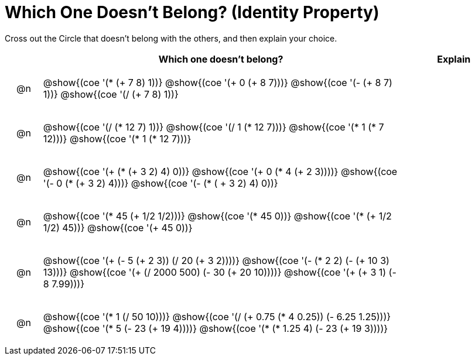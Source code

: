 [.landscape]
= Which One Doesn't Belong? (Identity Property)

Cross out the Circle that doesn't belong with the others, and then explain your choice.

++++
<style>
div.circleevalsexp { width: auto; }

/* for table cells with immediate .content children, which have immediate
 * .paragraph children: use flex to space them evenly and center vertically
*/
td > .content > .paragraph {
  display: flex;
  align-items: center;
  justify-content: space-around;
}
</style>
++++

[.FillVerticalSpace, cols="<.^1a,^.^10a,^.^3a",stripes="none", options="header"]
|===
| 	 | Which one doesn't belong?  |Explain

| @n
| @show{(coe '(* (+ 7 8) 1))}
@show{(coe '(+ 0 (+ 8 7)))}
@show{(coe '(- (+ 8 7) 1))}
@show{(coe '(/ (+ 7 8) 1))}
|

| @n
| @show{(coe '(/ (* 12 7) 1))}
@show{(coe '(/ 1 (* 12 7)))}
@show{(coe '(* 1 (* 7 12)))}
@show{(coe '(* 1 (* 12 7)))}
|

| @n
| @show{(coe '(+ (* (+ 3 2) 4) 0))}
@show{(coe '(+ 0 (* 4 (+ 2 3))))}
@show{(coe '(- 0 (* (+ 3 2) 4)))}
@show{(coe '(- (* ( + 3 2) 4) 0))}
|

| @n
| @show{(coe '(* 45 (+ 1/2 1/2)))}
@show{(coe '(* 45 0))}
@show{(coe '(* (+ 1/2 1/2) 45))}
@show{(coe '(+ 45 0))}
|

| @n
| @show{(coe '(+ (- 5 (+ 2 3)) (/ 20 (+ 3 2))))}
@show{(coe '(- (* 2 2) (- (+ 10 3) 13)))}
@show{(coe '(+ (/ 2000 500) (- 30 (+ 20 10))))}
@show{(coe '(+ (+ 3 1) (- 8 7.99)))}
|

| @n
| @show{(coe '(* 1 (/ 50 10)))}
@show{(coe '(/ (+ 0.75 (* 4 0.25)) (- 6.25 1.25)))}
@show{(coe '(* 5 (- 23 (+ 19 4))))}
@show{(coe '(* (* 1.25 4) (- 23 (+ 19 3))))}
|


|===

